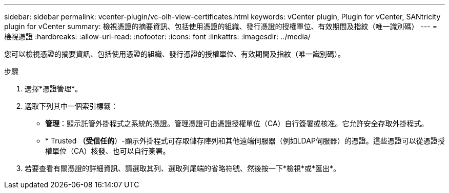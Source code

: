 ---
sidebar: sidebar 
permalink: vcenter-plugin/vc-olh-view-certificates.html 
keywords: vCenter plugin, Plugin for vCenter, SANtricity plugin for vCenter 
summary: 檢視憑證的摘要資訊、包括使用憑證的組織、發行憑證的授權單位、有效期間及指紋（唯一識別碼） 
---
= 檢視憑證
:hardbreaks:
:allow-uri-read: 
:nofooter: 
:icons: font
:linkattrs: 
:imagesdir: ../media/


[role="lead"]
您可以檢視憑證的摘要資訊、包括使用憑證的組織、發行憑證的授權單位、有效期間及指紋（唯一識別碼）。

.步驟
. 選擇*憑證管理*。
. 選取下列其中一個索引標籤：
+
** *管理*：顯示託管外掛程式之系統的憑證。管理憑證可由憑證授權單位（CA）自行簽署或核准。它允許安全存取外掛程式。
** * Trusted *（受信任的*）-顯示外掛程式可存取儲存陣列和其他遠端伺服器（例如LDAP伺服器）的憑證。這些憑證可以從憑證授權單位（CA）核發、也可以自行簽署。


. 若要查看有關憑證的詳細資訊、請選取其列、選取列尾端的省略符號、然後按一下*檢視*或*匯出*。

